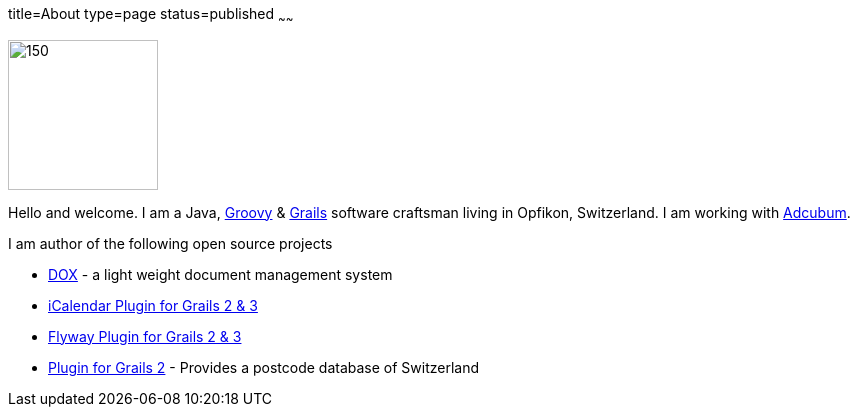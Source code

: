title=About
type=page
status=published
~~~~~~


image::saw.jpg[150,150,right]

Hello and welcome. I am a Java, http://www.groovy-lang.org/[Groovy] & http://www.graiks.org/[Grails] software craftsman living in Opfikon, Switzerland. I am working with http://www.adcubum.com[Adcubum].

I am author of the following open source projects

* https://github.com/saw303/dox[DOX] - a light weight document management system
* https://github.com/saw303/grails-ic-alender[iCalendar Plugin for Grails 2 & 3]
* https://github.com/saw303/grails-flyway[Flyway Plugin for Grails 2 & 3]
* https://github.com/saw303/SwissPostCode[Plugin for Grails 2] - Provides a postcode database of Switzerland